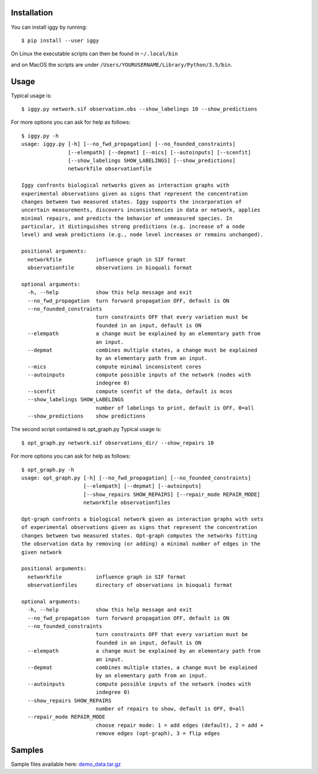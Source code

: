 Installation
------------


You can install iggy by running::

	$ pip install --user iggy

On Linux the executable scripts can then be found in ``~/.local/bin``

and on MacOS the scripts are under ``/Users/YOURUSERNAME/Library/Python/3.5/bin``.


Usage
-----

Typical usage is::

	$ iggy.py network.sif observation.obs --show_labelings 10 --show_predictions

For more options you can ask for help as follows::

	$ iggy.py -h 		
	usage: iggy.py [-h] [--no_fwd_propagation] [--no_founded_constraints]
		       [--elempath] [--depmat] [--mics] [--autoinputs] [--scenfit]
		       [--show_labelings SHOW_LABELINGS] [--show_predictions]
		       networkfile observationfile

	Iggy confronts biological networks given as interaction graphs with
	experimental observations given as signs that represent the concentration
	changes between two measured states. Iggy supports the incorporation of
	uncertain measurements, discovers inconsistencies in data or network, applies
	minimal repairs, and predicts the behavior of unmeasured species. In
	particular, it distinguishes strong predictions (e.g. increase of a node
	level) and weak predictions (e.g., node level increases or remains unchanged).

	positional arguments:
	  networkfile           influence graph in SIF format
	  observationfile       observations in bioquali format

	optional arguments:
	  -h, --help            show this help message and exit
	  --no_fwd_propagation  turn forward propagation OFF, default is ON
	  --no_founded_constraints
				turn constraints OFF that every variation must be
				founded in an input, default is ON
	  --elempath            a change must be explained by an elementary path from
				an input.
	  --depmat              combines multiple states, a change must be explained
				by an elementary path from an input.
	  --mics                compute minimal inconsistent cores
	  --autoinputs          compute possible inputs of the network (nodes with
				indegree 0)
	  --scenfit             compute scenfit of the data, default is mcos
	  --show_labelings SHOW_LABELINGS
				number of labelings to print, default is OFF, 0=all
	  --show_predictions    show predictions


The second script contained is opt_graph.py
Typical usage is::

	$ opt_graph.py network.sif observations_dir/ --show_repairs 10

For more options you can ask for help as follows::

	$ opt_graph.py -h 	
	usage: opt_graph.py [-h] [--no_fwd_propagation] [--no_founded_constraints]
			    [--elempath] [--depmat] [--autoinputs]
			    [--show_repairs SHOW_REPAIRS] [--repair_mode REPAIR_MODE]
			    networkfile observationfiles

	Opt-graph confronts a biological network given as interaction graphs with sets
	of experimental observations given as signs that represent the concentration
	changes between two measured states. Opt-graph computes the networks fitting
	the observation data by removing (or adding) a minimal number of edges in the
	given network

	positional arguments:
	  networkfile           influence graph in SIF format
	  observationfiles      directory of observations in bioquali format

	optional arguments:
	  -h, --help            show this help message and exit
	  --no_fwd_propagation  turn forward propagation OFF, default is ON
	  --no_founded_constraints
				turn constraints OFF that every variation must be
				founded in an input, default is ON
	  --elempath            a change must be explained by an elementary path from
				an input.
	  --depmat              combines multiple states, a change must be explained
				by an elementary path from an input.
	  --autoinputs          compute possible inputs of the network (nodes with
				indegree 0)
	  --show_repairs SHOW_REPAIRS
				number of repairs to show, default is OFF, 0=all
	  --repair_mode REPAIR_MODE
				choose repair mode: 1 = add edges (default), 2 = add +
				remove edges (opt-graph), 3 = flip edges


Samples
-------

Sample files available here: demo_data.tar.gz_ 

.. _demo_data.tar.gz: https://bioasp.github.io/iggy/downloads/demo_data.tar.gz
